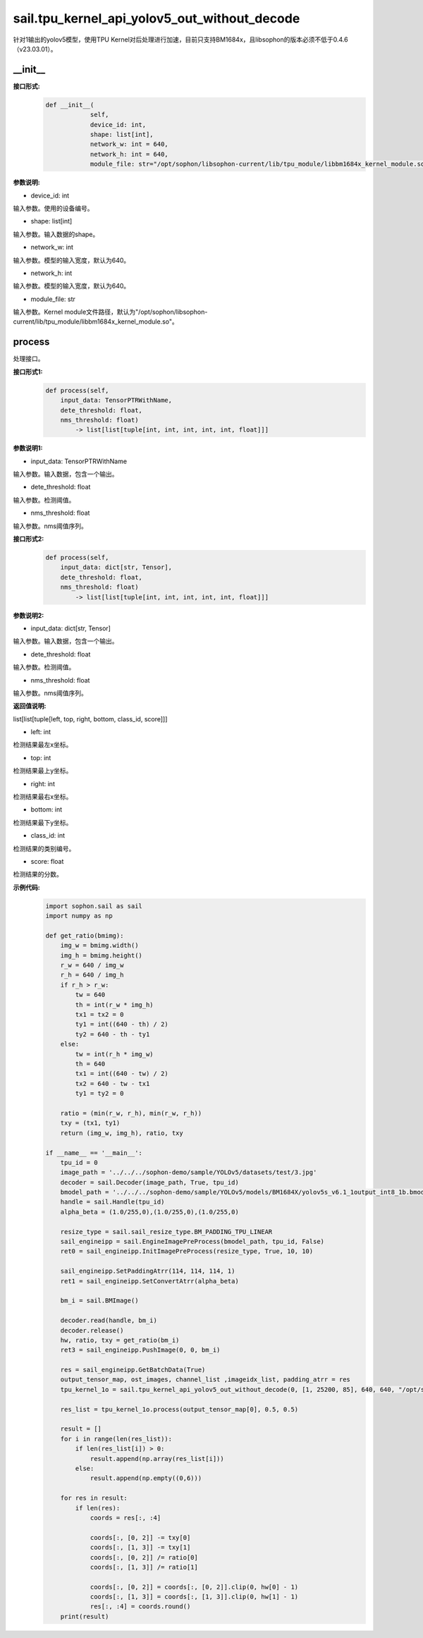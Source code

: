 sail.tpu_kernel_api_yolov5_out_without_decode
______________________________________________________________

针对1输出的yolov5模型，使用TPU Kernel对后处理进行加速，目前只支持BM1684x，且libsophon的版本必须不低于0.4.6（v23.03.01）。

\_\_init\_\_
>>>>>>>>>>>>

**接口形式:**
    .. code-block:: python
          
        def __init__(
                    self,
                    device_id: int,
                    shape: list[int], 
                    network_w: int = 640, 
                    network_h: int = 640, 
                    module_file: str="/opt/sophon/libsophon-current/lib/tpu_module/libbm1684x_kernel_module.so")

**参数说明:**

* device_id: int

输入参数。使用的设备编号。

* shape: list[int]

输入参数。输入数据的shape。

* network_w: int

输入参数。模型的输入宽度，默认为640。

* network_h: int

输入参数。模型的输入宽度，默认为640。

* module_file: str

输入参数。Kernel module文件路径，默认为"/opt/sophon/libsophon-current/lib/tpu_module/libbm1684x_kernel_module.so"。

process
>>>>>>>>>>>>>

处理接口。

**接口形式1:**
    .. code-block:: python

        def process(self, 
            input_data: TensorPTRWithName, 
            dete_threshold: float,
            nms_threshold: float) 
                -> list[list[tuple[int, int, int, int, int, float]]]

**参数说明1:**

* input_data: TensorPTRWithName

输入参数。输入数据，包含一个输出。

* dete_threshold: float

输入参数。检测阈值。

* nms_threshold: float

输入参数。nms阈值序列。

**接口形式2:**
    .. code-block:: python

        def process(self, 
            input_data: dict[str, Tensor], 
            dete_threshold: float,
            nms_threshold: float) 
                -> list[list[tuple[int, int, int, int, int, float]]]

**参数说明2:**

* input_data: dict[str, Tensor]

输入参数。输入数据，包含一个输出。

* dete_threshold: float

输入参数。检测阈值。

* nms_threshold: float

输入参数。nms阈值序列。

**返回值说明:**

list[list[tuple[left, top, right, bottom, class_id, score]]]

* left: int 

检测结果最左x坐标。

* top: int

检测结果最上y坐标。

* right: int

检测结果最右x坐标。

* bottom: int

检测结果最下y坐标。

* class_id: int

检测结果的类别编号。

* score: float

检测结果的分数。

**示例代码:**
    .. code-block:: python

        import sophon.sail as sail
        import numpy as np
        
        def get_ratio(bmimg):
            img_w = bmimg.width()
            img_h = bmimg.height()
            r_w = 640 / img_w
            r_h = 640 / img_h
            if r_h > r_w:
                tw = 640
                th = int(r_w * img_h)
                tx1 = tx2 = 0
                ty1 = int((640 - th) / 2)
                ty2 = 640 - th - ty1
            else:
                tw = int(r_h * img_w)
                th = 640
                tx1 = int((640 - tw) / 2)
                tx2 = 640 - tw - tx1
                ty1 = ty2 = 0

            ratio = (min(r_w, r_h), min(r_w, r_h))
            txy = (tx1, ty1)
            return (img_w, img_h), ratio, txy

        if __name__ == '__main__':
            tpu_id = 0
            image_path = '../../../sophon-demo/sample/YOLOv5/datasets/test/3.jpg'
            decoder = sail.Decoder(image_path, True, tpu_id)
            bmodel_path = '../../../sophon-demo/sample/YOLOv5/models/BM1684X/yolov5s_v6.1_1output_int8_1b.bmodel'
            handle = sail.Handle(tpu_id)
            alpha_beta = (1.0/255,0),(1.0/255,0),(1.0/255,0)

            resize_type = sail.sail_resize_type.BM_PADDING_TPU_LINEAR
            sail_engineipp = sail.EngineImagePreProcess(bmodel_path, tpu_id, False)
            ret0 = sail_engineipp.InitImagePreProcess(resize_type, True, 10, 10)

            sail_engineipp.SetPaddingAtrr(114, 114, 114, 1)
            ret1 = sail_engineipp.SetConvertAtrr(alpha_beta)

            bm_i = sail.BMImage()
            
            decoder.read(handle, bm_i)
            decoder.release()
            hw, ratio, txy = get_ratio(bm_i)
            ret3 = sail_engineipp.PushImage(0, 0, bm_i)

            res = sail_engineipp.GetBatchData(True)
            output_tensor_map, ost_images, channel_list ,imageidx_list, padding_atrr = res
            tpu_kernel_1o = sail.tpu_kernel_api_yolov5_out_without_decode(0, [1, 25200, 85], 640, 640, "/opt/sophon/libsophon-current/lib/tpu_module/libbm1684x_kernel_module.so")
            
            res_list = tpu_kernel_1o.process(output_tensor_map[0], 0.5, 0.5)

            result = []
            for i in range(len(res_list)):
                if len(res_list[i]) > 0:
                    result.append(np.array(res_list[i]))
                else:
                    result.append(np.empty((0,6)))

            for res in result:
                if len(res):
                    coords = res[:, :4]
                    
                    coords[:, [0, 2]] -= txy[0]
                    coords[:, [1, 3]] -= txy[1]
                    coords[:, [0, 2]] /= ratio[0]
                    coords[:, [1, 3]] /= ratio[1]

                    coords[:, [0, 2]] = coords[:, [0, 2]].clip(0, hw[0] - 1)
                    coords[:, [1, 3]] = coords[:, [1, 3]].clip(0, hw[1] - 1)
                    res[:, :4] = coords.round()
            print(result)